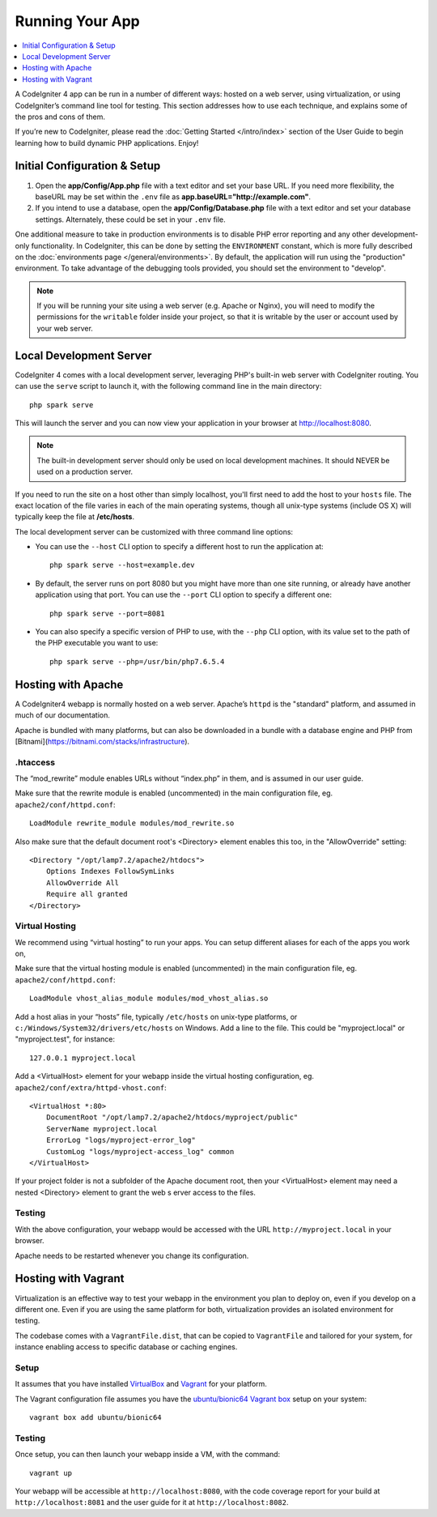 Running Your App
###############################################################################

.. contents::
    :local:
    :depth: 1

A CodeIgniter 4 app can be run in a number of different ways: hosted on a web server, 
using virtualization, or using CodeIgniter’s command line tool for testing. 
This section addresses how to use each technique, and explains some of the pros and cons of them.

If you’re new to CodeIgniter, please read the :doc:`Getting Started </intro/index>`
section of the User Guide to begin learning how to build dynamic PHP applications. Enjoy!

Initial Configuration & Setup
=================================================

#. Open the **app/Config/App.php** file with a text editor and
   set your base URL. If you need more flexibility, the baseURL may
   be set within the ``.env`` file as **app.baseURL="http://example.com"**.
#. If you intend to use a database, open the
   **app/Config/Database.php** file with a text editor and set your
   database settings. Alternately, these could be set in your ``.env`` file.

One additional measure to take in production environments is to disable
PHP error reporting and any other development-only functionality. In
CodeIgniter, this can be done by setting the ``ENVIRONMENT`` constant, which
is more fully described on the :doc:`environments page </general/environments>`.
By default, the application will run using the "production" environment. To
take advantage of the debugging tools provided, you should set the environment
to "develop".

.. note:: If you will be running your site using a web server (e.g. Apache or Nginx),
    you will need to modify the permissions for the ``writable`` folder inside
    your project, so that it is writable by the user or account used by your
    web server.

Local Development Server
=================================================

CodeIgniter 4 comes with a local development server, leveraging PHP's built-in web server
with CodeIgniter routing. You can use the ``serve`` script to launch it,
with the following command line in the main directory::

    php spark serve

This will launch the server and you can now view your application in your browser at http://localhost:8080.

.. note:: The built-in development server should only be used on local development machines. It should NEVER
    be used on a production server.

If you need to run the site on a host other than simply localhost, you'll first need to add the host
to your ``hosts`` file. The exact location of the file varies in each of the main operating systems, though
all unix-type systems (include OS X) will typically keep the file at **/etc/hosts**.

The local development server can be customized with three command line options:

- You can use the ``--host`` CLI option to specify a different host to run the application at::

    php spark serve --host=example.dev

- By default, the server runs on port 8080 but you might have more than one site running, or already have
  another application using that port. You can use the ``--port`` CLI option to specify a different one::

    php spark serve --port=8081

- You can also specify a specific version of PHP to use, with the ``--php`` CLI option, with its value
  set to the path of the PHP executable you want to use::

    php spark serve --php=/usr/bin/php7.6.5.4

Hosting with Apache
=================================================

A CodeIgniter4 webapp is normally hosted on a web server. 
Apache’s ``httpd`` is the "standard" platform, and assumed in much of our documentation.

Apache is bundled with many platforms, but can also be downloaded in a bundle 
with a database engine and PHP from [Bitnami](https://bitnami.com/stacks/infrastructure).

.htaccess
-------------------------------------------------------

The “mod_rewrite” module enables URLs without “index.php” in them, and is assumed 
in our user guide.

Make sure that the rewrite module is enabled (uncommented) in the main 
configuration file, eg. ``apache2/conf/httpd.conf``::

    LoadModule rewrite_module modules/mod_rewrite.so

Also make sure that the default document root's <Directory> element enables this too, 
in the "AllowOverride" setting::

    <Directory "/opt/lamp7.2/apache2/htdocs">
        Options Indexes FollowSymLinks
        AllowOverride All
        Require all granted
    </Directory>

Virtual Hosting
-------------------------------------------------------

We recommend using “virtual hosting” to run your apps. 
You can setup different aliases for each of the apps you work on,

Make sure that the virtual hosting module is enabled (uncommented) in the main 
configuration file, eg. ``apache2/conf/httpd.conf``::

    LoadModule vhost_alias_module modules/mod_vhost_alias.so

Add a host alias in your “hosts” file, typically ``/etc/hosts`` on unix-type platforms, 
or ``c:/Windows/System32/drivers/etc/hosts`` on Windows. 
Add a line to the file. This could be "myproject.local" or "myproject.test", for instance::

    127.0.0.1 myproject.local

Add a <VirtualHost> element for your webapp inside the virtual hosting configuration, 
eg. ``apache2/conf/extra/httpd-vhost.conf``::

    <VirtualHost *:80>
        DocumentRoot "/opt/lamp7.2/apache2/htdocs/myproject/public"
        ServerName myproject.local
        ErrorLog "logs/myproject-error_log"
        CustomLog "logs/myproject-access_log" common
    </VirtualHost>

If your project folder is not a subfolder of the Apache document root, then your 
<VirtualHost> element may need a nested <Directory> element to grant the web s
erver access to the files.

Testing
-------------------------------------------------------

With the above configuration, your webapp would be accessed with the URL ``http://myproject.local`` in your browser.

Apache needs to be restarted whenever you change its configuration.

Hosting with Vagrant
=================================================

Virtualization is an effective way to test your webapp in the environment you 
plan to deploy on, even if you develop on a different one. 
Even if you are using the same platform for both, virtualization provides an 
isolated environment for testing.

The codebase comes with a ``VagrantFile.dist``, that can be copied to ``VagrantFile``
and tailored for your system, for instance enabling access to specific database or caching engines.

Setup
-------------------------------------------------------

It assumes that you have installed `VirtualBox <https://www.virtualbox.org/wiki/Downloads>`_ and 
`Vagrant <https://www.vagrantup.com/downloads.html>`_ 
for your platform.

The Vagrant configuration file assumes you have the `ubuntu/bionic64 Vagrant box 
<https://app.vagrantup.com/ubuntu/boxes/bionic64>`_ setup on your system::

    vagrant box add ubuntu/bionic64

Testing
-------------------------------------------------------

Once setup, you can then launch your webapp inside a VM, with the command::

    vagrant up

Your webapp will be accessible at ``http://localhost:8080``, with the code coverage 
report for your build at ``http://localhost:8081`` and the user guide for 
it at ``http://localhost:8082``.
